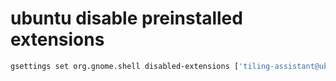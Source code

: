 #+STARTUP: showall
* ubuntu disable preinstalled extensions

#+begin_src sh
gsettings set org.gnome.shell disabled-extensions ['tiling-assistant@ubuntu.com', 'ding@rastersoft.com', 'ubuntu-dock@ubuntu.com']
#+end_src
